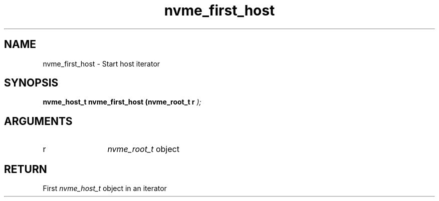 .TH "nvme_first_host" 9 "nvme_first_host" "January 2023" "libnvme API manual" LINUX
.SH NAME
nvme_first_host \- Start host iterator
.SH SYNOPSIS
.B "nvme_host_t" nvme_first_host
.BI "(nvme_root_t r "  ");"
.SH ARGUMENTS
.IP "r" 12
\fInvme_root_t\fP object
.SH "RETURN"
First \fInvme_host_t\fP object in an iterator
